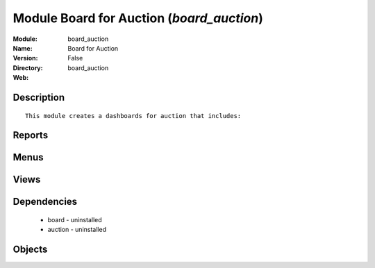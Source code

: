 
Module Board for Auction (*board_auction*)
==========================================
:Module: board_auction
:Name: Board for Auction
:Version: False
:Directory: board_auction
:Web: 

Description
-----------

::
  
    
      This module creates a dashboards for auction that includes:
  
      

Reports
-------

Menus
-------

Views
-----

Dependencies
------------

 * board - uninstalled

 * auction - uninstalled

Objects
-------
